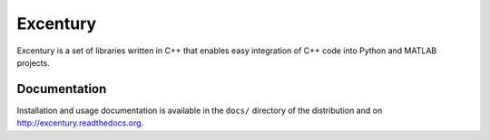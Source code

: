 Excentury
=========

.. image:: http://img.shields.io/pypi/dm/excentury.svg
   :alt: Downloads
   :target: https://pypi.python.org/pypi/excentury#downloads
.. image:: http://img.shields.io/pypi/v/excentury.svg
   :alt: Latest Version
   :target: http://pypi.python.org/pypi/excentury
.. image:: http://img.shields.io/badge/license-BSD-yellow.svg
   :alt: BSD License
   :target: http://opensource.org/licenses/BSD-3-Clause
   
Excentury is a set of libraries written in C++ that enables easy
integration of C++ code into Python and MATLAB projects.

Documentation
-------------

Installation and usage documentation is available in the ``docs/``
directory of the distribution and on `http://excentury.readthedocs.org
<http://excentury.readthedocs.org>`_.
